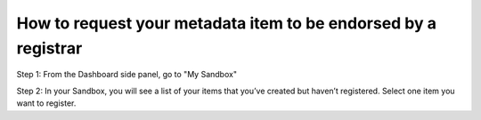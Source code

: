 How to request your metadata item to be endorsed by a registrar
===============================================================

Step 1: From the Dashboard side panel, go to "My Sandbox" 

.. screenshot::
   :server_path: /account/home
   :login: {'url': '/login', "username": "suzie", "password": "Submitter"}
   :alt: 
   :crop_element: a[href="/account/sandbox"]
   :clicker: a[href="/account/sandbox"]
   
Step 2: In your Sandbox, you will see a list of your items that you’ve created 
but haven’t registered. Select one item you want to register. 

.. screenshot::
   :server_path: /account/sandbox
   :alt: 
   :crop_element: form[action="/action/bulkaction?next=/account/sandbox"]
   




